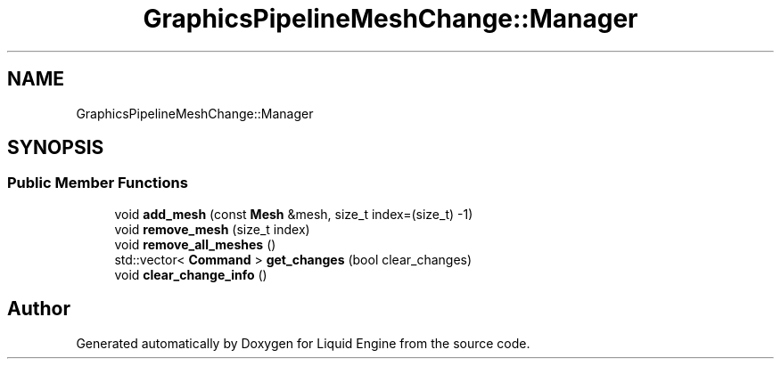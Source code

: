 .TH "GraphicsPipelineMeshChange::Manager" 3 "Thu Feb 8 2024" "Liquid Engine" \" -*- nroff -*-
.ad l
.nh
.SH NAME
GraphicsPipelineMeshChange::Manager
.SH SYNOPSIS
.br
.PP
.SS "Public Member Functions"

.in +1c
.ti -1c
.RI "void \fBadd_mesh\fP (const \fBMesh\fP &mesh, size_t index=(size_t) \-1)"
.br
.ti -1c
.RI "void \fBremove_mesh\fP (size_t index)"
.br
.ti -1c
.RI "void \fBremove_all_meshes\fP ()"
.br
.ti -1c
.RI "std::vector< \fBCommand\fP > \fBget_changes\fP (bool clear_changes)"
.br
.ti -1c
.RI "void \fBclear_change_info\fP ()"
.br
.in -1c

.SH "Author"
.PP 
Generated automatically by Doxygen for Liquid Engine from the source code\&.
